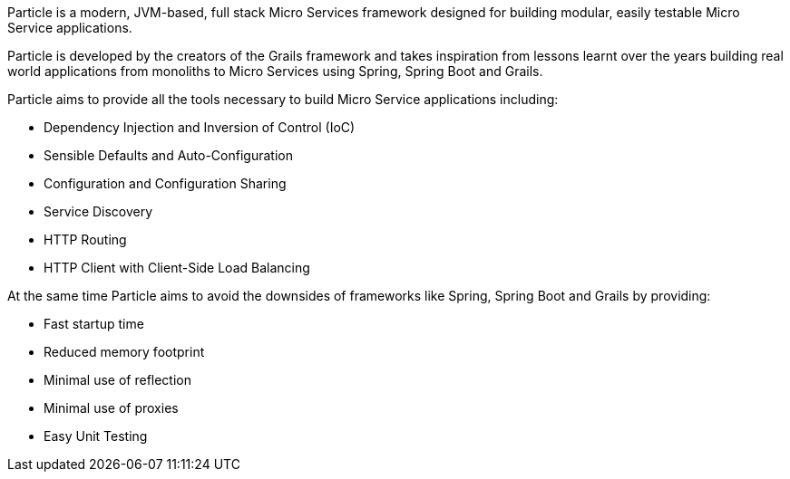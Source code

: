 Particle is a modern, JVM-based, full stack Micro Services framework designed for building modular, easily testable Micro Service applications.

Particle is developed by the creators of the Grails framework and takes inspiration from lessons learnt over the years building real world applications from monoliths to Micro Services using Spring, Spring Boot and Grails.

Particle aims to provide all the tools necessary to build Micro Service applications including:

* Dependency Injection and Inversion of Control (IoC)
* Sensible Defaults and Auto-Configuration
* Configuration and Configuration Sharing
* Service Discovery
* HTTP Routing
* HTTP Client with Client-Side Load Balancing

At the same time Particle aims to avoid the downsides of frameworks like Spring, Spring Boot and Grails by providing:

* Fast startup time
* Reduced memory footprint
* Minimal use of reflection
* Minimal use of proxies
* Easy Unit Testing